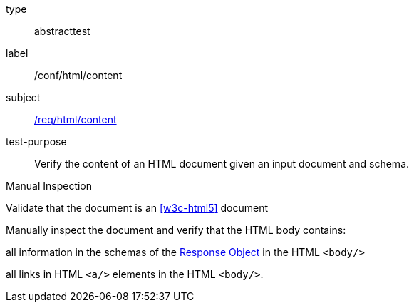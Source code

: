 [[ats_html_content]]
[requirement]
====
[%metadata]
type:: abstracttest
label:: /conf/html/content
subject:: <<req_html_content,/req/html/content>>
test-purpose:: Verify the content of an HTML document given an input document and schema.

[.component,class=test method type]
--
Manual Inspection
--

[.component,class=test method]
=====
[.component,class=step]
--
Validate that the document is an <<w3c-html5>> document
--

[.component,class=step]
======
Manually inspect the document and verify that the HTML body contains:

[.component,class=step]
--
all information in the schemas of the link:https://github.com/OAI/OpenAPI-Specification/blob/master/versions/3.0.0.md#responseObject[Response Object] in the HTML `<body/>`
--

[.component,class=step]
--
all links in HTML `<a/>` elements in the HTML `<body/>`.
--
======
=====
====
